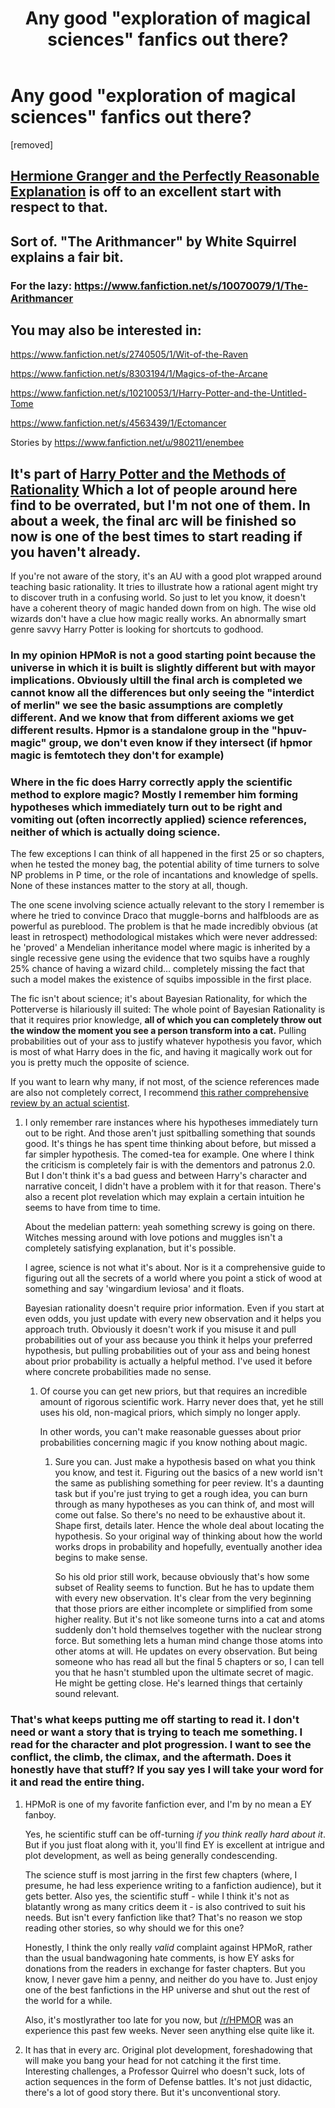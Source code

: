 #+TITLE: Any good "exploration of magical sciences" fanfics out there?

* Any good "exploration of magical sciences" fanfics out there?
:PROPERTIES:
:Author: ashaik
:Score: 13
:DateUnix: 1425696733.0
:DateShort: 2015-Mar-07
:FlairText: Request
:END:
[removed]


** [[https://www.fanfiction.net/s/9950232/1/Hermione-Granger-and-the-Perfectly-Reasonable-Explanation][Hermione Granger and the Perfectly Reasonable Explanation]] is off to an excellent start with respect to that.
:PROPERTIES:
:Author: turbinicarpus
:Score: 4
:DateUnix: 1425731893.0
:DateShort: 2015-Mar-07
:END:


** Sort of. "The Arithmancer" by White Squirrel explains a fair bit.
:PROPERTIES:
:Author: Karinta
:Score: 4
:DateUnix: 1425703356.0
:DateShort: 2015-Mar-07
:END:

*** For the lazy: [[https://www.fanfiction.net/s/10070079/1/The-Arithmancer]]
:PROPERTIES:
:Author: ryanvdb
:Score: 3
:DateUnix: 1425766274.0
:DateShort: 2015-Mar-08
:END:


** You may also be interested in:

[[https://www.fanfiction.net/s/2740505/1/Wit-of-the-Raven]]

[[https://www.fanfiction.net/s/8303194/1/Magics-of-the-Arcane]]

[[https://www.fanfiction.net/s/10210053/1/Harry-Potter-and-the-Untitled-Tome]]

[[https://www.fanfiction.net/s/4563439/1/Ectomancer]]

Stories by [[https://www.fanfiction.net/u/980211/enembee]]
:PROPERTIES:
:Author: ryanvdb
:Score: 2
:DateUnix: 1425766523.0
:DateShort: 2015-Mar-08
:END:


** It's part of [[https://www.fanfiction.net/s/5782108/1][Harry Potter and the Methods of Rationality]] Which a lot of people around here find to be overrated, but I'm not one of them. In about a week, the final arc will be finished so now is one of the best times to start reading if you haven't already.

If you're not aware of the story, it's an AU with a good plot wrapped around teaching basic rationality. It tries to illustrate how a rational agent might try to discover truth in a confusing world. So just to let you know, it doesn't have a coherent theory of magic handed down from on high. The wise old wizards don't have a clue how magic really works. An abnormally smart genre savvy Harry Potter is looking for shortcuts to godhood.
:PROPERTIES:
:Score: 1
:DateUnix: 1425704204.0
:DateShort: 2015-Mar-07
:END:

*** In my opinion HPMoR is not a good starting point because the universe in which it is built is slightly different but with mayor implications. Obviously ultill the final arch is completed we cannot know all the differences but only seeing the "interdict of merlin" we see the basic assumptions are completly different. And we know that from different axioms we get different results. Hpmor is a standalone group in the "hpuv-magic" group, we don't even know if they intersect (if hpmor magic is femtotech they don't for example)
:PROPERTIES:
:Author: Zeikos
:Score: 8
:DateUnix: 1425719343.0
:DateShort: 2015-Mar-07
:END:


*** Where in the fic does Harry correctly apply the scientific method to explore magic? Mostly I remember him forming hypotheses which immediately turn out to be right and vomiting out (often incorrectly applied) science references, neither of which is actually doing science.

The few exceptions I can think of all happened in the first 25 or so chapters, when he tested the money bag, the potential ability of time turners to solve NP problems in P time, or the role of incantations and knowledge of spells. None of these instances matter to the story at all, though.

The one scene involving science actually relevant to the story I remember is where he tried to convince Draco that muggle-borns and halfbloods are as powerful as pureblood. The problem is that he made incredibly obvious (at least in retrospect) methodological mistakes which were never addressed: he 'proved' a Mendelian inheritance model where magic is inherited by a single recessive gene using the evidence that two squibs have a roughly 25% chance of having a wizard child... completely missing the fact that such a model makes the existence of squibs impossible in the first place.

The fic isn't about science; it's about Bayesian Rationality, for which the Potterverse is hilariously ill suited: The whole point of Bayesian Rationality is that it requires prior knowledge, *all of which you can completely throw out the window the moment you see a person transform into a cat.* Pulling probabilities out of your ass to justify whatever hypothesis you favor, which is most of what Harry does in the fic, and having it magically work out for you is pretty much the opposite of science.

If you want to learn why many, if not most, of the science references made are also not completely correct, I recommend [[http://su3su2u1.tumblr.com/tagged/Hariezer-Yudotter/chrono][this rather comprehensive review by an actual scientist]].
:PROPERTIES:
:Author: noideaminewastaken
:Score: 13
:DateUnix: 1425736457.0
:DateShort: 2015-Mar-07
:END:

**** I only remember rare instances where his hypotheses immediately turn out to be right. And those aren't just spitballing something that sounds good. It's things he has spent time thinking about before, but missed a far simpler hypothesis. The comed-tea for example. One where I think the criticism is completely fair is with the dementors and patronus 2.0. But I don't think it's a bad guess and between Harry's character and narrative conceit, I didn't have a problem with it for that reason. There's also a recent plot revelation which may explain a certain intuition he seems to have from time to time.

About the medelian pattern: yeah something screwy is going on there. Witches messing around with love potions and muggles isn't a completely satisfying explanation, but it's possible.

I agree, science is not what it's about. Nor is it a comprehensive guide to figuring out all the secrets of a world where you point a stick of wood at something and say 'wingardium leviosa' and it floats.

Bayesian rationality doesn't require prior information. Even if you start at even odds, you just update with every new observation and it helps you approach truth. Obviously it doesn't work if you misuse it and pull probabilities out of your ass because you think it helps your preferred hypothesis, but pulling probabilities out of your ass and being honest about prior probability is actually a helpful method. I've used it before where concrete probabilities made no sense.
:PROPERTIES:
:Score: 0
:DateUnix: 1425742801.0
:DateShort: 2015-Mar-07
:END:

***** Of course you can get new priors, but that requires an incredible amount of rigorous scientific work. Harry never does that, yet he still uses his old, non-magical priors, which simply no longer apply.

In other words, you can't make reasonable guesses about prior probabilities concerning magic if you know nothing about magic.
:PROPERTIES:
:Author: noideaminewastaken
:Score: 1
:DateUnix: 1425765638.0
:DateShort: 2015-Mar-08
:END:

****** Sure you can. Just make a hypothesis based on what you think you know, and test it. Figuring out the basics of a new world isn't the same as publishing something for peer review. It's a daunting task but if you're just trying to get a rough idea, you can burn through as many hypotheses as you can think of, and most will come out false. So there's no need to be exhaustive about it. Shape first, details later. Hence the whole deal about locating the hypothesis. So your original way of thinking about how the world works drops in probability and hopefully, eventually another idea begins to make sense.

So his old prior still work, because obviously that's how some subset of Reality seems to function. But he has to update them with every new observation. It's clear from the very beginning that those priors are either incomplete or simplified from some higher reality. But it's not like someone turns into a cat and atoms suddenly don't hold themselves together with the nuclear strong force. But something lets a human mind change those atoms into other atoms at will. He updates on every observation. But being someone who has read all but the final 5 chapters or so, I can tell you that he hasn't stumbled upon the ultimate secret of magic. He might be getting close. He's learned things that certainly sound relevant.
:PROPERTIES:
:Score: 1
:DateUnix: 1425770167.0
:DateShort: 2015-Mar-08
:END:


*** That's what keeps putting me off starting to read it. I don't need or want a story that is trying to teach me something. I read for the character and plot progression. I want to see the conflict, the climb, the climax, and the aftermath. Does it honestly have that stuff? If you say yes I will take your word for it and read the entire thing.
:PROPERTIES:
:Author: DZCreeper
:Score: 3
:DateUnix: 1425716894.0
:DateShort: 2015-Mar-07
:END:

**** HPMoR is one of my favorite fanfiction ever, and I'm by no mean a EY fanboy.

Yes, he scientific stuff can be off-turning /if you think really hard about it/. But if you just float along with it, you'll find EY is excellent at intrigue and plot development, as well as being generally condescending.

The science stuff is most jarring in the first few chapters (where, I presume, he had less experience writing to a fanfiction audience), but it gets better. Also yes, the scientific stuff - while I think it's not as blatantly wrong as many critics deem it - is also contrived to suit his needs. But isn't every fanfiction like that? That's no reason we stop reading other stories, so why should we for this one?

Honestly, I think the only really /valid/ complaint against HPMoR, rather than the usual bandwagoning hate comments, is how EY asks for donations from the readers in exchange for faster chapters. But you know, I never gave him a penny, and neither do you have to. Just enjoy one of the best fanfictions in the HP universe and shut out the rest of the world for a while.

Also, it's mostlyrather too late for you now, but [[/r/HPMOR]] was an experience this past few weeks. Never seen anything else quite like it.
:PROPERTIES:
:Author: snowywish
:Score: 3
:DateUnix: 1425759959.0
:DateShort: 2015-Mar-07
:END:


**** It has that in every arc. Original plot development, foreshadowing that will make you bang your head for not catching it the first time. Interesting challenges, a Professor Quirrel who doesn't suck, lots of action sequences in the form of Defense battles. It's not just didactic, there's a lot of good story there. But it's unconventional story.
:PROPERTIES:
:Score: 0
:DateUnix: 1425718091.0
:DateShort: 2015-Mar-07
:END:
